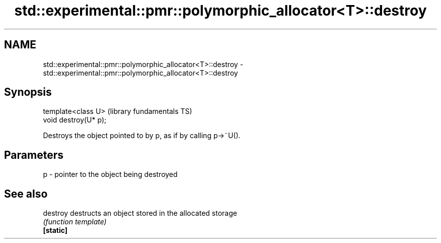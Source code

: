 .TH std::experimental::pmr::polymorphic_allocator<T>::destroy 3 "2020.03.24" "http://cppreference.com" "C++ Standard Libary"
.SH NAME
std::experimental::pmr::polymorphic_allocator<T>::destroy \- std::experimental::pmr::polymorphic_allocator<T>::destroy

.SH Synopsis

  template<class U>    (library fundamentals TS)
  void destroy(U* p);

  Destroys the object pointed to by p, as if by calling p->~U().

.SH Parameters


  p - pointer to the object being destroyed


.SH See also



  destroy  destructs an object stored in the allocated storage
           \fI(function template)\fP
  \fB[static]\fP




